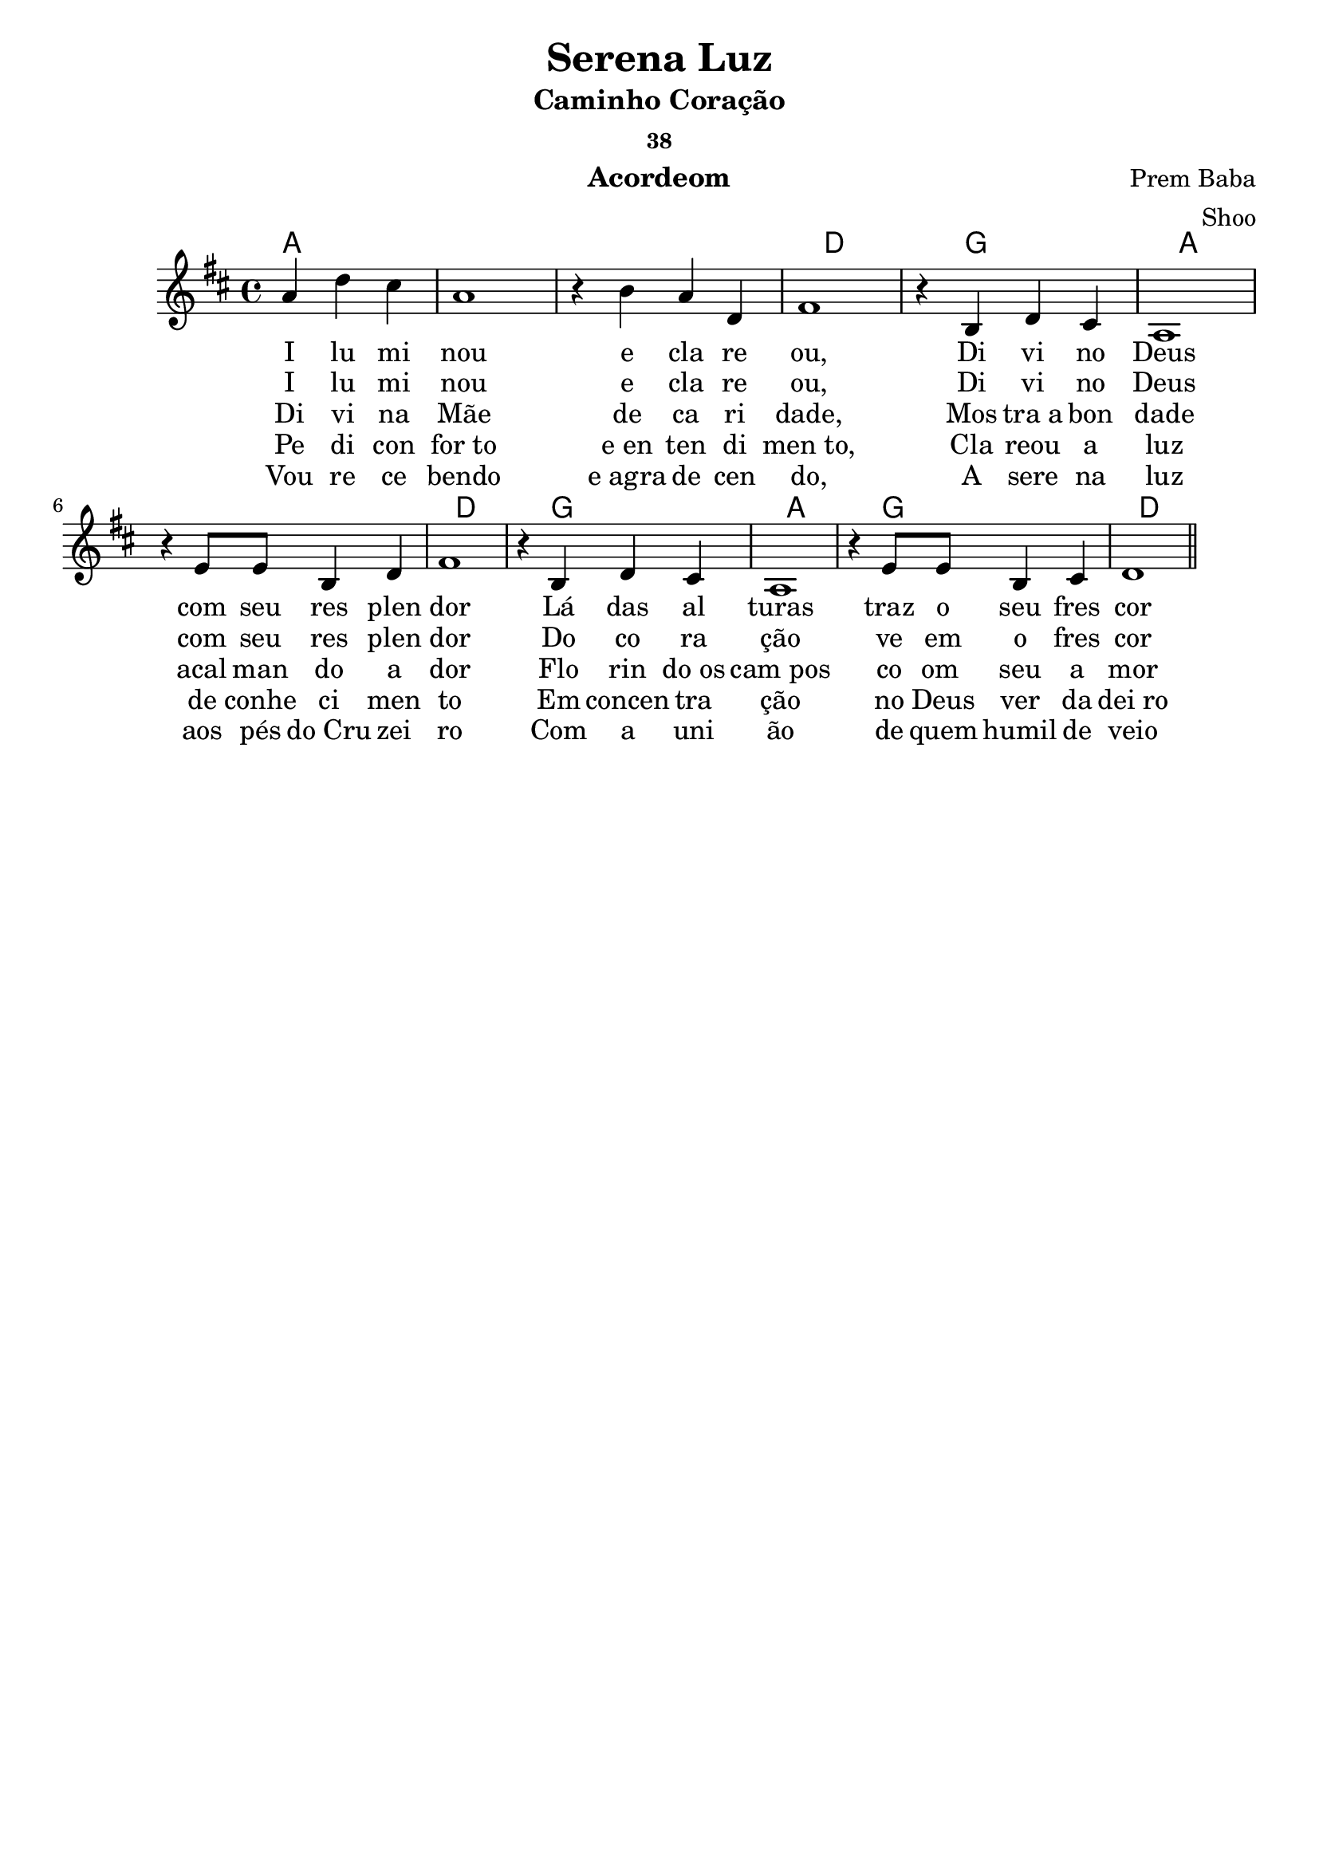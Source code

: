 \version "2.19.15"

\header {
  dedication=""
  title="Serena Luz"
  subtitle="Caminho Coração"
  subsubtitle="38"
  poet=""
  meter=""
  piece=""
  composer="Prem Baba"
  arranger="Shoo"
  opus=""
  instrument="Acordeom"
  copyright="     "
  tagline="  "
}

pautaAa =
{
  \clef treble
  \key d \major
  \time 4/4
  \partial 2.
  a'4  d''4 cis''4 | a'1 | r4   b'4   a'4 d'4 | fis'1  | r4 b4  d'4 cis'4  | a1 |
  r4 e'8 e'8 b4 d'4 | fis'1 | r4 b4 d'4 cis'4 | a1 | r4 e'8 e'8 b4 cis'4 | d'1
  
  \bar "||"
}
\addlyrics
{
  I lu mi nou e cla re ou,
  Di vi no Deus com seu res plen dor
  Lá das al turas traz o seu fres cor
}
\addlyrics
{
  I lu mi nou e cla re ou,
  Di vi no Deus com seu res plen dor
  Do co ra ção ve em o fres cor
}
\addlyrics
{
  Di vi na Mãe de ca ri dade,
  Mos tra_a bon dade acal man do a dor
  Flo rin do_os cam_pos co om_ seu a mor 
}
\addlyrics
{
  Pe di con for_to e_en ten di men_to,
  Cla reou a luz de conhe ci men to
  Em concen tra ção no Deus ver da dei_ro
}
\addlyrics
{
  Vou re ce bendo e_agra de cen do,
  A sere na luz aos pés do_Cru zei ro
  Com a uni ão de quem humil de veio
}

harmoniaAa =
\chordmode
{
  \time 4/4
  \partial 2.
  
  a1:  |
  a1:  |
  a1:  |
  d1:  |
  g1:  |
  a1:  |
  a1:  |
  d1:  |
  g1:  |
  a1:  |
  g1:  |
  d1:  |
  
}

\bookpart {
  \score {
    \new StaffGroup {
      \override Score.RehearsalMark #'self-alignment-X = #LEFT
      <<
        \new ChordNames {\set chordChanges = ##t \harmoniaAa}
        \new Staff \with {instrumentName = #"" shortInstrumentName = #" "} \pautaAa
      >>
    }
    \layout {}
    \midi {}
    
  }
}

\bookpart {
  \header {instrument=""}
  \score {
    \new StaffGroup {
      \override Score.RehearsalMark #'self-alignment-X = #LEFT
      <<
        \new ChordNames {\set chordChanges = ##t \harmoniaAa}
        \new Staff \pautaAa
      >>
    }
    \layout {}
    \midi {}
  }
}


